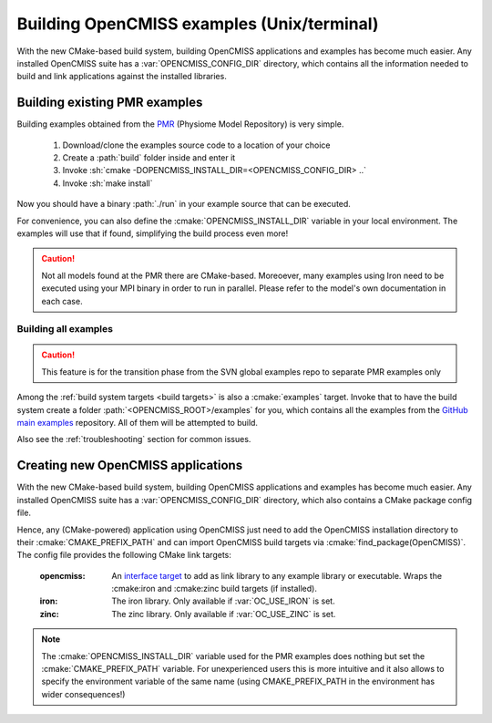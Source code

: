 .. _`examples_build`:

-------------------------------------------
Building OpenCMISS examples (Unix/terminal)
-------------------------------------------
With the new CMake-based build system, building OpenCMISS applications and examples has become much easier.
Any installed OpenCMISS suite has a :var:`OPENCMISS_CONFIG_DIR` directory, which contains all the information needed
to build and link applications against the installed libraries.

Building existing PMR examples
==============================
Building examples obtained from the PMR_ (Physiome Model Repository) is very simple.

   1. Download/clone the examples source code to a location of your choice
   2. Create a :path:`build` folder inside and enter it
   3. Invoke :sh:`cmake -DOPENCMISS_INSTALL_DIR=<OPENCMISS_CONFIG_DIR> ..`
   4. Invoke :sh:`make install`
   
Now you should have a binary :path:`./run` in your example source that can be executed.

For convenience, you can also define the :cmake:`OPENCMISS_INSTALL_DIR` variable in your local environment.
The examples will use that if found, simplifying the build process even more!
   
.. caution::

   Not all models found at the PMR there are CMake-based. 
   Moreoever, many examples using Iron need to be executed using your MPI binary in order to run in parallel.
   Please refer to the model's own documentation in each case.

.. _PMR: https://models.physiomeproject.org

Building all examples
---------------------

.. caution::

   This feature is for the transition phase from the SVN global examples repo to separate PMR examples only
   
Among the :ref:`build system targets <build targets>` is also a :cmake:`examples` target.
Invoke that to have the build system create a folder :path:`<OPENCMISS_ROOT>/examples` for you, which contains
all the examples from the `GitHub main examples`_ repository.
All of them will be attempted to build.

Also see the :ref:`troubleshooting` section for common issues.

.. _`GitHub main examples`: https://github.com/OpenCMISS-Examples/examples


Creating new OpenCMISS applications
===================================
With the new CMake-based build system, building OpenCMISS applications and examples has become much easier.
Any installed OpenCMISS suite has a :var:`OPENCMISS_CONFIG_DIR` directory, which also contains a CMake package config file.

Hence, any (CMake-powered) application using OpenCMISS just need to add the OpenCMISS installation directory
to their :cmake:`CMAKE_PREFIX_PATH` and can import OpenCMISS build targets via :cmake:`find_package(OpenCMISS)`.
The config file provides the following CMake link targets:

   :opencmiss: An `interface target`__ to add as link library to any example library or executable.
      Wraps the :cmake:iron and :cmake:zinc build targets (if installed).
   :iron: The iron library. Only available if :var:`OC_USE_IRON` is set.
   :zinc: The zinc library. Only available if :var:`OC_USE_ZINC` is set.
   
.. __: https://cmake.org/cmake/help/v3.3/command/add_library.html?highlight=add_library#interface-libraries   
  
.. note::

   The :cmake:`OPENCMISS_INSTALL_DIR` variable used for the PMR examples does nothing but set the :cmake:`CMAKE_PREFIX_PATH`
   variable. For unexperienced users this is more intuitive and it also allows to specify the environment variable of the 
   same name (using CMAKE_PREFIX_PATH in the environment has wider consequences!)
